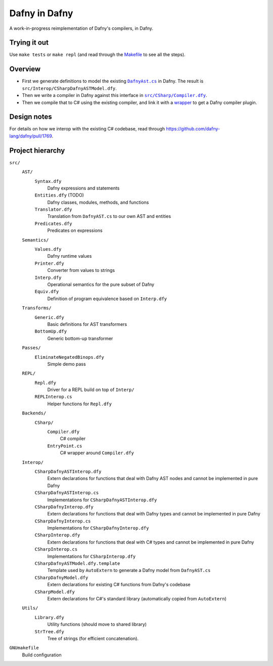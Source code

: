 ================
 Dafny in Dafny
================

A work-in-progress reimplementation of Dafny's compilers, in Dafny.

Trying it out
=============

Use ``make tests`` or ``make repl`` (and read through the `Makefile <./GNUmakefile>`__ to see all the steps).

Overview
========

- First we generate definitions to model the existing |DafnyAst.cs|_ in Dafny.  The result is ``src/Interop/CSharpDafnyASTModel.dfy``.

- Then we write a compiler in Dafny against this interface in |Compiler.dfy|_.

- Then we compile that to C# using the existing compiler, and link it with a `wrapper <./src/CSharp/EntryPoint.cs>`__ to get a Dafny compiler plugin.

Design notes
============

For details on how we interop with the existing C# codebase, read through https://github.com/dafny-lang/dafny/pull/1769.

Project hierarchy
=================

``src/``
  ``AST/``
    ``Syntax.dfy``
      Dafny expressions and statements
    ``Entities.dfy`` (TODO)
      Dafny classes, modules, methods, and functions
    ``Translator.dfy``
      Translation from ``DafnyAST.cs`` to our own AST and entities
    ``Predicates.dfy``
      Predicates on expressions
  ``Semantics/``
    ``Values.dfy``
      Dafny runtime values
    ``Printer.dfy``
      Converter from values to strings
    ``Interp.dfy``
      Operational semantics for the pure subset of Dafny
    ``Equiv.dfy``
      Definition of program equivalence based on ``Interp.dfy``
  ``Transforms/``
    ``Generic.dfy``
      Basic definitions for AST transformers
    ``BottomUp.dfy``
      Generic bottom-up transformer
  ``Passes/``
    ``EliminateNegatedBinops.dfy``
      Simple demo pass
  ``REPL/``
    ``Repl.dfy``
      Driver for a REPL build on top of ``Interp/``
    ``REPLInterop.cs``
      Helper functions for ``Repl.dfy``
  ``Backends/``
    ``CSharp/``
      ``Compiler.dfy``
        C# compiler
      ``EntryPoint.cs``
        C# wrapper around ``Compiler.dfy``
  ``Interop/``
    ``CSharpDafnyASTInterop.dfy``
      Extern declarations for functions that deal with Dafny AST nodes and cannot be implemented in pure Dafny
    ``CSharpDafnyASTInterop.cs``
      Implementations for ``CSharpDafnyASTInterop.dfy``
    ``CSharpDafnyInterop.dfy``
      Extern declarations for functions that deal with Dafny types and cannot be implemented in pure Dafny
    ``CSharpDafnyInterop.cs``
      Implementations for ``CSharpDafnyInterop.dfy``
    ``CSharpInterop.dfy``
      Extern declarations for functions that deal with C# types and cannot be implemented in pure Dafny
    ``CSharpInterop.cs``
      Implementations for ``CSharpInterop.dfy``
    ``CSharpDafnyASTModel.dfy.template``
      Template used by ``AutoExtern`` to generate a Dafny model from ``DafnyAST.cs``
    ``CSharpDafnyModel.dfy``
      Extern declarations for existing C# functions from Dafny's codebase
    ``CSharpModel.dfy``
      Extern declarations for C#'s standard library (automatically copied from ``AutoExtern``)
  ``Utils/``
    ``Library.dfy``
      Utility functions (should move to shared library)
    ``StrTree.dfy``
      Tree of strings (for efficient concatenation).
``GNUmakefile``
  Build configuration

.. |Compiler.dfy| replace:: ``src/CSharp/Compiler.dfy``
.. _Compiler.dfy: ./src/CSharp/Compiler.dfy

.. |DafnyAst.cs| replace:: ``DafnyAst.cs``
.. _DafnyAst.cs: https://github.com/dafny-lang/dafny/blob/dind/Source/Dafny/AST/DafnyAst.cs
